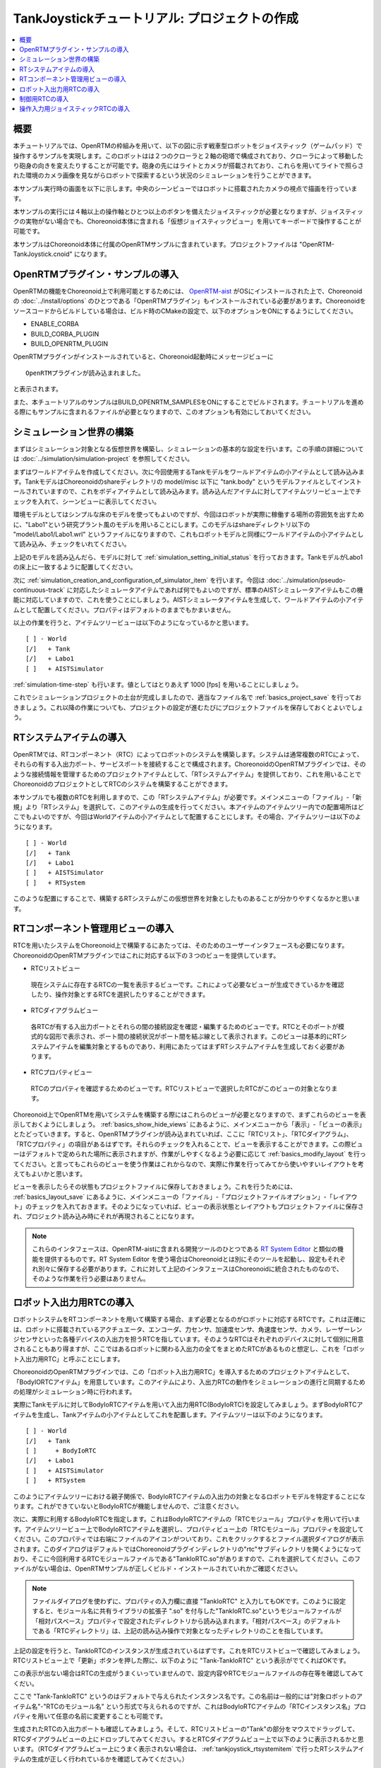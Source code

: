 TankJoystickチュートリアル: プロジェクトの作成
==============================================

.. contents::
   :local:
   :depth: 1


概要
----

本チュートリアルでは、OpenRTMの枠組みを用いて、以下の図に示す戦車型ロボットをジョイスティック（ゲームパッド）で操作するサンプルを実現します。このロボットはは２つのクローラと２軸の砲塔で構成されており、クローラによって移動したり砲身の向きを変えたりすることが可能です。砲身の先にはライトとカメラが搭載されており、これらを用いてライトで照らされた環境のカメラ画像を見ながらロボットで探索するという状況のシミュレーションを行うことができます。

本サンプル実行時の画面を以下に示します。中央のシーンビューではロボットに搭載されたカメラの視点で描画を行っています。

.. image:: images/TankJoystickScreenShot.png

本サンプルの実行には４軸以上の操作軸とひとつ以上のボタンを備えたジョイスティックが必要となりますが、ジョイスティックの実物がない場合でも、Choreonoid本体に含まれる「仮想ジョイスティックビュー」を用いてキーボードで操作することが可能です。

本サンプルはChoreonoid本体に付属のOpenRTMサンプルに含まれています。プロジェクトファイルは "OpenRTM-TankJoystick.cnoid" になります。

.. _tankjoystick_openrtm_plugin_samples:

OpenRTMプラグイン・サンプルの導入
---------------------------------

OpenRTMの機能をChoreonoid上で利用可能とするためには、 `OpenRTM-aist <http://openrtm.org/>`_ がOSにインストールされた上で、Choreonoidの :doc:`../install/options` のひとつである「OpenRTMプラグイン」もインストールされている必要があります。Choreonoidをソースコードからビルドしている場合は、ビルド時のCMakeの設定で、以下のオプションをONにするようにしてください。

* ENABLE_CORBA
* BUILD_CORBA_PLUGIN
* BUILD_OPENRTM_PLUGIN

OpenRTMプラグインがインストールされていると、Choreonoid起動時にメッセージビューに ::
  
 OpenRTMプラグインが読み込まれました。

と表示されます。
  
また、本チュートリアルのサンプルはBUILD_OPENRTM_SAMPLESをONにすることでビルドされます。チュートリアルを進める際にもサンプルに含まれるファイルが必要となりますので、このオプションも有効にしておいてください。

シミュレーション世界の構築
--------------------------

まずはシミュレーション対象となる仮想世界を構築し、シミュレーションの基本的な設定を行います。この手順の詳細については :doc:`../simulation/simulation-project` を参照してください。

まずはワールドアイテムを作成してください。次に今回使用するTankモデルをワールドアイテムの小アイテムとして読み込みます。TankモデルはChoreonoidのshareディレクトリの model/misc 以下に "tank.body" というモデルファイルとしてインストールされていますので、これをボディアイテムとして読み込みます。読み込んだアイテムに対してアイテムツリービュー上でチェックを入れて、シーンビューに表示してください。

環境モデルとしてはシンプルな床のモデルを使ってもよいのですが、今回はロボットが実際に稼働する場所の雰囲気を出すために、"Labo1"という研究プラント風のモデルを用いることにします。このモデルはshareディレクトリ以下の "model/Labo1/Labo1.wrl" というファイルになりますので、これもロボットモデルと同様にワールドアイテムの小アイテムとして読み込み、チェックをいれてください。

上記のモデルを読み込んだら、モデルに対して :ref:`simulation_setting_initial_status` を行っておきます。TankモデルがLabo1の床上に一致するように配置してください。

次に :ref:`simulation_creation_and_configuration_of_simulator_item` を行います。今回は :doc:`../simulation/pseudo-continuous-track` に対応したシミュレータアイテムであれば何でもよいのですが、標準のAISTシミュレータアイテムもこの機能に対応していますので、これを使うことにしましょう。AISTシミュレータアイテムを生成して、ワールドアイテムの小アイテムとして配置してください。プロパティはデフォルトのままでもかまいません。

以上の作業を行うと、アイテムツリービューは以下のようになっているかと思います。 ::

 [ ] - World
 [/]   + Tank
 [/]   + Labo1
 [ ]   + AISTSimulator
 
:ref:`simulation-time-step` も行います。値としてはとりあえず 1000 [fps] を用いることにしましょう。

これでシミュレーションプロジェクトの土台が完成しましたので、適当なファイル名で :ref:`basics_project_save` を行っておきましょう。これ以降の作業についても、プロジェクトの設定が進むたびにプロジェクトファイルを保存しておくとよいでしょう。

.. _tankjoystick_rtsystemitem:

RTシステムアイテムの導入
------------------------

OpenRTMでは、RTコンポーネント（RTC）によってロボットのシステムを構築します。システムは通常複数のRTCによって、それらの有する入出力ポート、サービスポートを接続することで構成されます。ChoreonoidのOpenRTMプラグインでは、そのような接続情報を管理するためのプロジェクトアイテムとして、「RTシステムアイテム」を提供しており、これを用いることでChoreonoidのプロジェクトとしてRTCのシステムを構築することができます。

本サンプルでも複数のRTCを利用しますので、この「RTシステムアイテム」が必要です。メインメニューの「ファイル」-「新規」より「RTシステム」を選択して、このアイテムの生成を行ってください。本アイテムのアイテムツリー内での配置場所はどこでもよいのですが、今回はWorldアイテムの小アイテムとして配置することにします。その場合、アイテムツリーは以下のようになります。 ::

 [ ] - World
 [/]   + Tank
 [/]   + Labo1
 [ ]   + AISTSimulator
 [ ]   + RTSystem

このような配置にすることで、構築するRTシステムがこの仮想世界を対象としたものあることが分かりやすくなるかと思います。

RTコンポーネント管理用ビューの導入
----------------------------------

RTCを用いたシステムをChoreonoid上で構築するにあたっては、そのためのユーザーインタフェースも必要になります。ChoreonoidのOpenRTMプラグインではこれに対応する以下の３つのビューを提供しています。

* RTCリストビュー

 現在システムに存在するRTCの一覧を表示するビューです。これによって必要なビューが生成できているかを確認したり、操作対象とするRTCを選択したりすることができます。
  
* RTCダイアグラムビュー

 各RTCが有する入出力ポートとそれらの間の接続設定を確認・編集するためのビューです。RTCとそのポートが模式的な図形で表示され、ポート間の接続状況がポート間を結ぶ線として表示されます。このビューは基本的にRTシステムアイテムを編集対象とするものであり、利用にあたってはまずRTシステムアイテムを生成しておく必要があります。

* RTCプロパティビュー

 RTCのプロパティを確認するためのビューです。RTCリストビューで選択したRTCがこのビューの対象となります。
  
Choreonoid上でOpenRTMを用いてシステムを構築する際にはこれらのビューが必要となりますので、まずこれらのビューを表示しておくようにしましょう。 :ref:`basics_show_hide_views` にあるように、メインメニューから「表示」-「ビューの表示」とたどっていきます。すると、OpenRTMプラグインが読み込まれていれば、ここに「RTCリスト」、「RTCダイアグラム」、「RTCプロパティ」の項目があるはずです。それらのチェックを入れることで、ビューを表示することができます。この際ビューはデフォルトで定められた場所に表示されますが、作業がしやすくなるよう必要に応じて :ref:`basics_modify_layout` を行ってください。と言ってもこれらのビューを使う作業はこれからなので、実際に作業を行ってみてから使いやすいレイアウトを考えてもよいかと思います。

ビューを表示したらその状態もプロジェクトファイルに保存しておきましょう。これを行うためには、 :ref:`basics_layout_save` にあるように、メインメニューの「ファイル」-「プロジェクトファイルオプション」-「レイアウト」のチェックを入れておきます。そのようになっていれば、ビューの表示状態とレイアウトもプロジェクトファイルに保存され、プロジェクト読み込み時にそれが再現されることになります。

.. note:: これらのインタフェースは、OpenRTM-aistに含まれる開発ツールのひとつである `RT System Editor <http://www.openrtm.org/openrtm/ja/content/rtsystemeditor-110>`_ と類似の機能を提供するものです。RT System Editor を使う場合はChoreonoidとは別にそのツールを起動し、設定もそれぞれ別々に保存する必要があります。これに対して上記のインタフェースはChoreonoidに統合されたものなので、そのような作業を行う必要はありません。

ロボット入出力用RTCの導入
-------------------------

ロボットシステムをRTコンポーネントを用いて構築する場合、まず必要となるのがロボットに対応するRTCです。これは正確には、ロボットに搭載されているアクチュエータ、エンコーダ、力センサ、加速度センサ、角速度センサ、カメラ、レーザーレンジセンサといった各種デバイスの入出力を担うRTCを指しています。そのようなRTCはそれぞれのデバイスに対して個別に用意されることもあり得ますが、ここではあるロボットに関わる入出力の全てをまとめたRTCがあるものと想定し、これを「ロボット入出力用RTC」と呼ぶことにします。

ChoreonoidのOpenRTMプラグインでは、この「ロボット入出力用RTC」を導入するためのプロジェクトアイテムとして、「BodyIORTCアイテム」を用意しています。このアイテムにより、入出力RTCの動作をシミュレーションの進行と同期するための処理がシミュレーション時に行われます。

実際にTankモデルに対してBodyIoRTCアイテムを用いて入出力用RTC(BodyIoRTC)を設定してみましょう。まずBodyIoRTCアイテムを生成し、Tankアイテムの小アイテムとしてこれを配置します。アイテムツリーは以下のようになります。 ::

 [ ] - World
 [/]   + Tank
 [ ]     + BodyIoRTC
 [/]   + Labo1
 [ ]   + AISTSimulator
 [ ]   + RTSystem

このようにアイテムツリーにおける親子関係で、BodyIoRTCアイテムの入出力の対象となるロボットモデルを特定することになります。これができていないとBodyIoRTCが機能しませんので、ご注意ください。
 
次に、実際に利用するBodyIoRTCを指定します。これはBodyIoRTCアイテムの「RTCモジュール」プロパティを用いて行います。アイテムツリービュー上でBodyIoRTCアイテムを選択し、プロパティビュー上の「RTCモジュール」プロパティを設定してください。このプロパティでは右端にファイルのアイコンがついており、これをクリックするとファイル選択ダイアログが表示されます。このダイアログはデフォルトではChoreonoidプラグインディレクトリの"rtc"サブディレクトリを開くようになっており、そこに今回利用するRTCモジュールファイルである"TankIoRTC.so"がありますので、これを選択してください。このファイルがない場合は、OpenRTMサンプルが正しくビルド・インストールされていれかご確認ください。

.. note:: ファイルダイアログを使わずに、プロパティの入力欄に直接 "TankIoRTC" と入力してもOKです。このように設定すると、モジュール名に共有ライブラリの拡張子 ".so" を付与した"TankIoRTC.so"というモジュールファイルが「相対パスベース」プロパティで設定されたディレクトリから読み込まれます。「相対パスベース」のデフォルトである「RTCディレクトリ」は、上記の読み込み操作で対象となったディレクトリのことを指しています。

上記の設定を行うと、TankIoRTCのインスタンスが生成されているはずです。これをRTCリストビューで確認してみましょう。RTCリストビュー上で「更新」ボタンを押した際に、以下のように "Tank-TankIoRTC" という表示がでてくればOKです。

.. image:: images/rtclist-tankiortc.png

この表示が出ない場合はRTCの生成がうまくいっていませんので、設定内容やRTCモジュールファイルの存在等を確認してみてくだい。
	   
ここで "Tank-TankIoRTC" というのはデフォルトで与えられたインスタンス名です。この名前は一般的には"対象ロボットのアイテム名"-"RTCのモジュール名" という形式で与えられるのですが、これはBodyIoRTCアイテムの「RTCインスタンス名」プロパティを用いて任意の名前に変更することも可能です。
	   

生成されたRTCの入出力ポートも確認してみましょう。そして、RTCリストビューの"Tank"の部分をマウスでドラッグして、RTCダイアグラムビューの上にドロップしてみてください。するとRTCダイアグラムビュー上で以下のように表示されるかと思います。（RTCダイアグラムビュー上にうまく表示されない場合は、 :ref:`tankjoystick_rtsystemitem` で行ったRTシステムアイテムの生成が正しく行われているかを確認してみてください。）

.. image:: images/rtcdiagram-tankiortc.png

ここに表示されている青い矩形がTankIoRTCのインスタンスを表しています。矩形の下部に表示されているのがインスタンス名で、今回生成したRTCでわることが分かります。また、矩形の側面についている形状はこのRTCが有する入出力ポートを表しています。左側にあるのが入力ポートで、右側にあるのが出力ポートになります。これらのポートの内容は以下のようになっています。

.. list-table::
 :widths: 15,20,25,50
 :header-rows: 1

 * - ポート名
   - 入力／出力
   - 型
   - 内容
 * - u
   - 入力
   - TimedDoubleSeq
   - 関節トルク指令値（砲塔部分の２軸分）
 * - dq
   - 入力
   - TimedDoubleSeq
   - 各クローラの駆動速度指令値
 * - light
   - 入力
   - TimedBooleanSeq
   - ライトのON/OFF
 * - q
   - 出力
   - TimedDoubleSeq
   - 関節角度（砲塔部分の２軸分）
	   
これらのポートにより、今回シミュレーション対象となるTankモデルに対して、OpenRTMの枠組みで入出力を行うことが可能となりました。

なお、入出力用のBodyIoRTCを用意する手段としては、以下の２つがあります。

1. 利用するロボットモデルに合うものを自前で作成する

2. 既存のBodyIoRTCを利用する

今回のサンプルではTankモデル用のBodyIoRTCであるTankIoRTCを用いており、これは上記の1に相当します。そこで、TankIoRTCをどのように作成するかについても解説したいと思いますが、本ドキュメントではそれは一旦脇に置くことにし、以下ではRTCを作成した後の利用方法について解説を進めたいと思います。TankIoRTCの作成については :doc:`tank-joystick-bodyiortc` にまとめていますので、そちらをご参照ください。

上記の方法2については、現在のところまだサポートが十分ではありませんが、今後一般的なロボットモデルに対して汎用的に利用可能なBodyIoRTCを用意したいと思っています。

.. note:: ここで導入したBodyIoRTCアイテムは、 :ref:`simulation_select_controller_item_type` でも紹介したように、Choreonoidの :doc:`../simulation/index` における :ref:`simulation-concept-controller-item` に直接対応するものです。実際にBodyIoRTCアイテムはControllerItemを継承したアイテムとなっています。ただし、BodyIoRTCアイテムの本体であるBodyIoRTCは、ロボットに対する入出力機能のみを提供するものとして設計されており、実際に制御を行う部分は他のRTCになる点には注意が必要です。それについては以下の節で解説していきます。

.. note:: ロボット入出力用RTCを生成するアイテムとして、BodyIoRTCアイテムの他に「BodyRTCアイテム」もあります。これはBodyIoRTCアイテムが導入される以前に標準で使われていたもので、BodyIoRTCアイテムとは少し異なる設計となっています。BodyRTCアイテムの場合、BodyIoRTCのモジュールを用意する必要はなく、それに相当するRTCはBodyRTCアイテム自身が内部で生成します。その際に、どのような入出力ポートを備えるかについては、BodyRTCアイテムにまかせることもできますし、設定ファイルを記述して指定することも可能です。これは状況によっては手軽に使えてよいものなのですが、入出力の内容が少し複雑になってくると、必要とするポートの全てを用意できなかったり、設定が複雑になったりすることもあり、汎用性の面でやや問題がありました。BodyIoRTCアイテムはよりシンプルで汎用性の高いアイテムとして設計されており、今後はこちらを利用することを推奨しています。

制御用RTCの導入
---------------

BodyIoRTCアイテムにより、ロボットの入出力をRTCのポートを介して行うことが可能となりました。ロボットの制御を行うためには、これに加えてロボット制御用のRTCが必要ですので、これを導入しましょう。

本サンプルでは、Tankモデルをジョイスティックを用いて手動で操縦するための"TankJoystickControllerRTC"というRTCを用意しています。この実装内容は :doc:`tank-joystick-controller` を参照していただくとして、ここではこのRTCを用いてTankモデルの制御システムを構築する方法について説明します。

制御用のRTCは、「コントローラRTCアイテム」を用いて導入します。メインメニューの「ファイル」-「新規」より「コントローラRTC」を選択して、このアイテムの生成を行なってください。その際の名前はデフォルトだと"ControllerRTC"となりますが、本サンプルではもうひとつ別のコントローラRTCアイテムを導入しますので、それと区別をするために今回は名前を"TankJoystickController"に変更しておくとよいでしょう。また、アイテムの配置場所はWorldアイテム以下であればOKですが、Tankアイテムの小アイテムとして配置しておくことで、このRTCの制御対象がTankモデルであることが分かりやすくなるかと思います。このようにすると、アイテムツリーは以下のようになります。 ::

 [ ] - World
 [/]   + Tank
 [ ]     + BodyIoRTC
 [ ]     + TankJoystickController
 [/]   + Labo1
 [ ]   + AISTSimulator
 [ ]   + RTSystem

次に、実際に利用する制御用RTCを指定します。これはBodyIoRTCアイテムの時と同様に、作成したアイテムの「RTCモジュール」プロパティを用いて指定してください。今回使用するRTCのモジュールは "TankJoystickControllerRTC.so" というファイルで、これはデフォルトのRTCディレクトリ内に格納されています。プロパティ右端のアイコンで呼び出されるファイル選択ダイアログから選択するか、プロパティに直接 "TankJoystickControllerRTC" と入力して、このモジュールを指定してください。

上記設定により制御用RTCのインスタンスが生成されます。RTCリストビューの「更新」ボタンを押すと、以下のように"TankJoystickControllerRTC"が追加されているはずです。

.. image:: images/rtclist-tankjoystickcontroller.png

このRTCも、RTCダイアグラムビューにドラッグしましょう。するとRTCダイアグラムビューには以下のように２つのRTCが表示されることになります。

.. image:: images/rtcdiagram2.png

これにより、TankJoystickControllerRTCのポートも確認できます。これらのポートの内容は以下のようになっています。

.. list-table::
 :widths: 15,20,30,60
 :header-rows: 1

 * - ポート名
   - 入力／出力
   - 型
   - 内容
 * - axes
   - 入力
   - TimedFloatSeq
   - ジョイスティックの各軸の状態
 * - buttons
   - 入力
   - TimedBooleanSeq
   - ジョイスティックの各ボタンの状態
 * - q
   - 入力
   - TimedDoubleSeq
   - 関節角度（砲塔部分の２軸分）
 * - u
   - 出力
   - TimedDoubleSeq
   - 関節トルク指令値（砲塔部分の２軸分）
 * - dq
   - 出力
   - TimedDoubleSeq
   - 各クローラの駆動速度指令値
 * - light
   - 出力
   - TimedBooleanSeq
   - ライトのON/OFF

このRTCはロボットを制御する「コントローラ」の一番メインとなる部分です。その具体的な処理内容は、入力としてジョイスティックの状態を受け取り、それに応じてTankモデルのクローラや砲塔軸への指令値を計算し、その値を出力するというものになっています。

このコントローラを機能させるためには、ロボットの入出力用RTCとポート接続を行う必要があります。この設定もRTCダイアグラムビューを用いて行います。

まず、TankJoystickControllerRTCにおいて"dq"とラベリングされた図形にマウスをもっていき、そこからドラッグしていくと点線が表示されますので、これをTank-TankIoRTCの"dq"とラベリングされた図形までドラッグしてマウスを離してください。すると以下の図のようなダイアログが表示されますので、ここで"OK"をクリックしてください。

.. image:: images/connection-profile-dialog.png

すると以下の図のように各"dq"の間が線で結ばれた状態になります。

.. image:: images/rtcdiagram2-connection1.png

これによって、コントローラの出力ポート"dq"とロボット側の入力ポート"dq"が接続されました。

同様に、"q", "u", "light" についても同じ名前のポート同士を接続して、以下の図のような状態にしてください。

.. image:: images/rtcdiagram2-connection2.png

なお、接続を表す線については、その取り回しも調整することができます。接続線をクリックするとその上にいくつかの四角が表示されますので、これをドラッグすることで調整を行います。この例ではポート"q"については接続直後は他の接続線と重なってしまって見にくいのですが、上の図のように取り回しを調整すると見やすくなります。
	   

     
	   
操作入力用ジョイスティックRTCの導入
-----------------------------------
